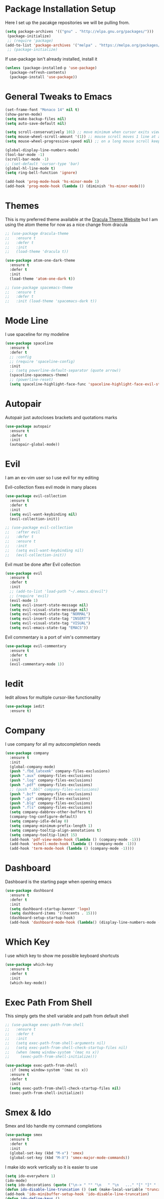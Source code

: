 #+STARTIP: overview

* Package Installation Setup
  Here I set up the pacakge repositories we will be pulling from.
  #+BEGIN_SRC emacs-lisp
    (setq package-archives '(("gnu" . "http://elpa.gnu.org/packages/")))
     (package-initialize)
     ;; (require 'package)
    (add-to-list 'package-archives '("melpa" . "https://melpa.org/packages/"))
     ;; (package-initialize)
  #+END_SRC

  If use-package isn't already installed, install it
  #+BEGIN_SRC emacs-lisp
    (unless (package-installed-p 'use-package)
      (package-refresh-contents)
      (package-install 'use-package))
  #+END_SRC

* General Tweaks to Emacs
  #+BEGIN_SRC emacs-lisp
    (set-frame-font "Monaco 14" nil t)
    (show-paren-mode)
    (setq make-backup-files nil)
    (setq auto-save-default nil)

    (setq scroll-conservatively 101) ;; move minimum when cursor exits view, instead of recentering
    (setq mouse-wheel-scroll-amount '(1)) ;; mouse scroll moves 1 line at a time, instead of 5 lines
    (setq mouse-wheel-progressive-speed nil) ;; on a long mouse scroll keep scrolling by 1 line

    (global-display-line-numbers-mode)
    (tool-bar-mode -1)
    (scroll-bar-mode -1)
    ;; (set-default 'cursor-type 'bar)
    (global-hl-line-mode t)
    (setq ring-bell-function 'ignore)

    (add-hook 'prog-mode-hook 'hs-minor-mode 1)
    (add-hook 'prog-mode-hook (lambda () (diminish 'hs-minor-mode)))

  #+END_SRC

* Themes
  This is my preferred theme available at the [[https://draculatheme.com/][Dracula Theme Website]] but I am using the atom theme for now as a nice change from dracula
  #+BEGIN_SRC emacs-lisp
    ;; (use-package dracula-theme
    ;;   :ensure t
    ;;   :defer t
    ;;   :init
    ;;   (load-theme 'dracula t))

    (use-package atom-one-dark-theme
      :ensure t
      :defer t
      :init
      (load-theme 'atom-one-dark t))

    ;; (use-package spacemacs-theme
    ;;   :ensure t
    ;;   :defer t
    ;;   :init (load-theme 'spacemacs-dark t))
  #+END_SRC
  
* Mode Line
  I use spaceline for my modeline
  #+BEGIN_SRC emacs-lisp
    (use-package spaceline
      :ensure t
      :defer t
      ;; :config
      ;; (require 'spaceline-config)
      :init
      ;; (setq powerline-default-separator (quote arrow))
      (spaceline-spacemacs-theme)
      ;; (powerline-reset)
      (setq spaceline-highlight-face-func 'spaceline-highlight-face-evil-state))
  #+END_SRC
  
* Autopair
  Autopair just autocloses brackets and quotations marks
  #+BEGIN_SRC emacs-lisp
    (use-package autopair
      :ensure t
      :defer t
      :init
      (autopair-global-mode))
  #+END_SRC

* Evil
  I am an ex-vim user so I use evil for my editing

  Evil-collection fixes evil mode in many places
  #+BEGIN_SRC emacs-lisp
    (use-package evil-collection
      :ensure t
      :defer t
      :init
      (setq evil-want-keybinding nil)
      (evil-collection-init))

    ;; (use-package evil-collection
    ;;   :after evil
    ;;   :defer t
    ;;   :ensure t
    ;;   :init
    ;;   (setq evil-want-keybinding nil)
    ;;   (evil-collection-init))
  #+END_SRC

  Evil must be done after Evil collection
  #+BEGIN_SRC emacs-lisp
    (use-package evil
      :ensure t
      :defer t
      :init
      ;; (add-to-list 'load-path "~/.emacs.d/evil")
      ;; (require 'evil)
      (evil-mode 1)
      (setq evil-insert-state-message nil)
      (setq evil-visual-state-message nil)
      (setq evil-normal-state-tag "NORMAL")
      (setq evil-insert-state-tag "INSERT")
      (setq evil-visual-state-tag "VISUAL")
      (setq evil-emacs-state-tag "EMACS"))
  #+END_SRC
  
  Evil commentary is a port of vim's commentary
  #+BEGIN_SRC emacs-lisp
    (use-package evil-commentary
      :ensure t
      :defer t
      :init
      (evil-commentary-mode 1))
  #+END_SRC

* Iedit
  Iedit allows for multiple cursor-like functionality
  #+BEGIN_SRC emacs-lisp
    (use-package iedit
      :ensure t)
  #+END_SRC

* Company
  I use company for all my autocompletion needs
  #+BEGIN_SRC emacs-lisp
    (use-package company
      :ensure t
      :init
      (global-company-mode)
      (push ".fbd_latexmk" company-files-exclusions)
      (push ".aux" company-files-exclusions)
      (push ".log" company-files-exclusions)
      (push ".pdf" company-files-exclusions)
      ;; (push ".bbl" company-files-exclusions)
      (push ".bcf" company-files-exclusions)
      (push ".gz" company-files-exclusions)
      (push ".blg" company-files-exclusions)
      (push ".fls" company-files-exclusions)
      (setq company-dabbrev-other-buffers t)
      (company-tng-configure-default)
      (setq company-idle-delay 0)
      (setq company-minimum-prefix-length 1)
      (setq company-tooltip-align-annotations t)
      (setq company-tooltip-limit 15)
      (add-hook 'pdf-view-mode-hook (lambda () (company-mode -1)))
      (add-hook 'eshell-mode-hook (lambda () (company-mode -1)))
      (add-hook 'term-mode-hook (lambda () (company-mode -1))))
  #+END_SRC
  
* Dashboard
  Dashboard is the starting page when opening emacs
  #+BEGIN_SRC emacs-lisp
    (use-package dashboard
      :ensure t
      :defer t
      :init
      (setq dashboard-startup-banner 'logo)
      (setq dashboard-items '((recents . 15)))
      (dashboard-setup-startup-hook)
      (add-hook 'dashboard-mode-hook (lambda() (display-line-numbers-mode -1))))
  #+END_SRC

* Which Key 
  I use which key to show me possible keyboard shortcuts
  #+BEGIN_SRC emacs-lisp
    (use-package which-key
      :ensure t
      :defer t
      :init
      (which-key-mode))
  #+END_SRC

* Exec Path From Shell
  This simply gets the shell variable and path from default shell
  #+BEGIN_SRC emacs-lisp
    ;; (use-package exec-path-from-shell
    ;;   :ensure t
    ;;   :defer t
    ;;   :init
    ;;   (setq exec-path-from-shell-arguments nil)
    ;;   (setq exec-path-from-shell-check-startup-files nil)
    ;;   (when (memq window-system '(mac ns x))
    ;;     (exec-path-from-shell-initialize)))

    (use-package exec-path-from-shell
      :if (memq window-system '(mac ns x))
      :ensure t
      :defer t
      :init
      (setq exec-path-from-shell-check-startup-files nil)
      (exec-path-from-shell-initialize))
  #+END_SRC

* Smex & Ido
  Smex and Ido handle my command completions
  #+BEGIN_SRC emacs-lisp
    (use-package smex
      :ensure t
      :defer t
      :init
      (global-set-key (kbd "M-x") 'smex)
      (global-set-key (kbd "M-X") 'smex-major-mode-commands))
  #+END_SRC
  
  I make ido work vertically so it is easier to use
  #+BEGIN_SRC emacs-lisp
    (setq ido-everywhere 1)
    (ido-mode)
    (setq ido-decorations (quote ("\n-> " "" "\n   " "\n   ..." "[" "]" " [No match]" " [Matched]" " [Not readable]" " [Too big]" " [Confirm]")))
    (defun ido-disable-line-truncation () (set (make-local-variable 'truncate-lines) nil))
    (add-hook 'ido-minibuffer-setup-hook 'ido-disable-line-truncation)
    (defun ido-define-keys ()
	(define-key ido-completion-map (kbd "C-j") 'ido-next-match)
	(define-key ido-completion-map (kbd "C-k") 'ido-prev-match))
    (add-hook 'ido-setup-hook 'ido-define-keys)
  #+END_SRC

* Emacs Start Up Profiler
  I use esup to help profile my emacs to optimise startup time
  #+BEGIN_SRC elisp
    (use-package esup
      :ensure t
      :defer t)
  #+END_SRC
  
* PDF Tools
  PDF Tools is a better way to view PDFs than Docview
  But it slows down emacs a lot so I have it disabled for now.
  #+BEGIN_SRC emacs-lisp
    (use-package pdf-tools
      :ensure t
      :defer t
      :config
      (custom-set-variables
	'(pdf-tools-handle-upgrades nil)) ; Use brew upgrade pdf-tools instead.
      (setq pdf-info-epdfinfo-program "/usr/local/bin/epdfinfo")
      (setq mouse-wheel-follow-mouse t)
      (setq-default pdf-view-display-size 'fit-page)
      (add-hook 'pdf-view-mode-hook (lambda() (display-line-numbers-mode -1)))
      (add-hook 'pdf-view-mode-hook (lambda() (line-number-mode -1)))
      :init
      (pdf-loader-install))
  #+END_SRC

* Python Language Settings
  I am using elpy mode for python development
  #+BEGIN_SRC emacs-lisp
    (use-package elpy
      :ensure t
      :defer t
      :init
      (advice-add 'python-mode :before 'elpy-enable)
      (setq elpy-disable-backend-error-display nil)
      (setq elpy-rpc-error-timeout 30)
      (setq elpy-rpc-timeout 30)
      :config
      (remove-hook 'elpy-modules 'elpy-module-flymake)
      (remove-hook 'elpy-modules 'elpy-module-yasnippet)
      (remove-hook 'elpy-modules 'elpy-module-pyvenv)
      (remove-hook 'elpy-modules 'elpy-module-django)
      (diminish 'highlight-indentation-mode)
      (add-hook 'elpy-mode-hook
	  (lambda ()
	  (define-key elpy-mode-map (kbd "M-]") 'elpy-goto-definition))
	  (define-key elpy-mode-map (kbd "M-[") 'pop-tag-mark))
      (diminish 'hs-minor-mode))
  #+END_SRC
  Elpy works faster and neater than Anaconda-mode but I seem to need to restart elpy-rpc everytime I change virtual environment
  
  Conda handles switching virtual environments
  #+BEGIN_SRC emacs-lisp
    (use-package conda
      :ensure t
      :defer t
      :init
      (setq conda-anaconda-home (expand-file-name "~/miniconda3"))
      (setq conda-env-home-directory (expand-file-name "~/miniconda3"))
      :config
      ;; (require 'conda)
      (conda-env-initialize-interactive-shells)
      (conda-env-initialize-eshell))
  #+END_SRC
  
  To use ipython notebooks in emacs:
  #+BEGIN_SRC emacs-lisp
    (use-package ein
      :ensure t
      :defer t
      :config
      (setq ein:use-auto-complete-superpack t)
      (setq ein:completion-backend 'ein:use-company-backend))
  #+END_SRC
  
* LaTeX Language Settings
  # I use AucTeX for all LateX stuff, but for some reason, this doesn't always work through use-package
  # Install it directly from Melpa instead
  #+BEGIN_SRC emacs-lisp
    (use-package auctex
      :ensure t
      :defer t)
  #+END_SRC

  #+BEGIN_SRC emacs-lisp
    (setq TeX-auto-save t)
    (setq TeX-parse-self t)
    (setq TeX-save-query nil)
    (setq TeX-PDF-mode t)
    (add-hook 'LaTeX-mode-hook 'visual-line-mode)
    (setq-default TeX-master t)
    (add-hook 'LaTeX-mode-hook 'auto-fill-mode)
    (add-hook 'LaTeX-mode-hook 'visual-line-mode)
    (add-hook 'LaTeX-mode-hook 'LaTeX-math-mode)
    (setq-default fill-column 80)
    (setq TeX-source-correlate-method 'synctex)
    (setq TeX-source-correlate-start-server t)
  #+END_SRC
  
  The completion is handled by Company-AucTeX
  #+BEGIN_SRC emacs-lisp
    (use-package company-auctex
      :ensure t
      :defer t
      :init
      ;; (company-auctex-init))
      (add-hook 'LaTeX-mode-hook 'company-auctex-init))


    (use-package company-reftex
      :ensure t
      :defer t
      :init
      (eval-after-load "company"
	'(add-to-list 'company-backends 'company-reftex-labels))
      (eval-after-load "company"
	'(add-to-list 'company-backends 'company-reftex-citations))
      (add-hook 'LaTeX-mode-hook 'turn-on-reftex)
      (setq reftex-plug-into-AUCTeX t))

    ;; (add-to-list 'load-path "path/to/company-auctex.el")
    ;; (require 'company-auctex)
    ;; (eval-after-load "company"
    ;;   '(add-to-list 'company-backends 'company-auctex))
  #+END_SRC
  
  Compile with Latexmk, since it works better
  #+BEGIN_SRC emacs-lisp
    (use-package auctex-latexmk
      :ensure t
      :defer t
      :init
      (with-eval-after-load 'tex
	(auctex-latexmk-setup))
      (add-hook 'TeX-mode-hook (lambda () (setq TeX-command-default "LatexMk")))
      (setq auctex-latexmk-inherit-TeX-PDF-mode t))
  #+END_SRC

  I use PDF tools to view PDFs, and we want it to auto update after compilation
  #+BEGIN_SRC emacs-lisp
    (setq TeX-view-program-selection '((output-pdf "PDF Tools"))
	  TeX-view-program-list '(("PDF Tools" TeX-pdf-tools-sync-view))
	  TeX-source-correlate-start-server t)

    (add-hook 'TeX-after-compilation-finished-functions
	   #'TeX-revert-document-buffer)

    ;; (add-hook 'doc-view-mode-hook 'auto-revert-mode)
  #+END_SRC
  
* Org Mode
  This gets org mode working with python
  #+BEGIN_SRC emacs-lisp
    (org-babel-do-load-languages
     'org-babel-load-languages
     '((python . t)))
  #+END_SRC
  
  Allow export to beamer
  #+BEGIN_SRC emacs-lisp
    (use-package ox-beamer
      :config
      (eval-after-load "ox-latex"
	'(add-to-list 'org-latex-classes
		      `("beamer"
			,(concat "\\documentclass[presentation]{beamer}\n"
			       "[DEFAULT-PACKAGES]"
			       "[PACKAGES]"
			       "[EXTRA]\n")
			("\\section{%s}" . "\\section*{%s}")
			("\\subsection{%s}" . "\\subsection*{%s}")
			("\\subsubsection{%s}" . "\\subsubsection*{%s}")))))
  #+END_SRC
  
* General Key Bindings
  #+BEGIN_SRC emacs-lisp
    (global-set-key (kbd "C-c t") 'ansi-term)
    (global-set-key (kbd "C-c e") 'eshell)
    (global-set-key (kbd "C-x C-b") 'ibuffer)
    (define-key key-translation-map (kbd "M-3") (kbd "#"))
    (define-key key-translation-map (kbd "M-2") (kbd "€"))
  #+END_SRC

* Diminished Modes
  I diminish modes last since otherwise it doesn't seem to work
  #+BEGIN_SRC emacs-lisp
    (use-package diminish
      :ensure t
      :defer t
      :init
      (diminish 'undo-tree-mode)
      (diminish 'hs-minor-mode)
      (diminish 'evil-commentary-mode)
      (diminish 'eldoc-mode)
      (diminish 'autopair-mode)
      (diminish 'which-key-mode)
      (diminish 'company-mode)
      (diminish 'highlight-indentation-mode))
  #+END_SRC 
  
